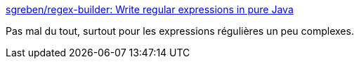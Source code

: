 :jbake-type: post
:jbake-status: published
:jbake-title: sgreben/regex-builder: Write regular expressions in pure Java
:jbake-tags: java,library,open-source,regexp,fluent,_mois_févr.,_année_2017
:jbake-date: 2017-02-23
:jbake-depth: ../
:jbake-uri: shaarli/1487882794000.adoc
:jbake-source: https://nicolas-delsaux.hd.free.fr/Shaarli?searchterm=https%3A%2F%2Fgithub.com%2Fsgreben%2Fregex-builder%2F&searchtags=java+library+open-source+regexp+fluent+_mois_f%C3%A9vr.+_ann%C3%A9e_2017
:jbake-style: shaarli

https://github.com/sgreben/regex-builder/[sgreben/regex-builder: Write regular expressions in pure Java]

Pas mal du tout, surtout pour les expressions régulières un peu complexes.
